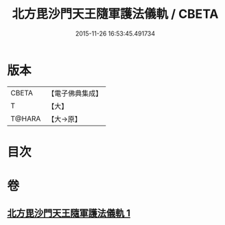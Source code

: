 #+TITLE: 北方毘沙門天王隨軍護法儀軌 / CBETA
#+DATE: 2015-11-26 16:53:45.491734
* 版本
 |     CBETA|【電子佛典集成】|
 |         T|【大】     |
 |    T@HARA|【大→原】   |

* 目次
* 卷
** [[file:KR6j0475_001.txt][北方毘沙門天王隨軍護法儀軌 1]]
